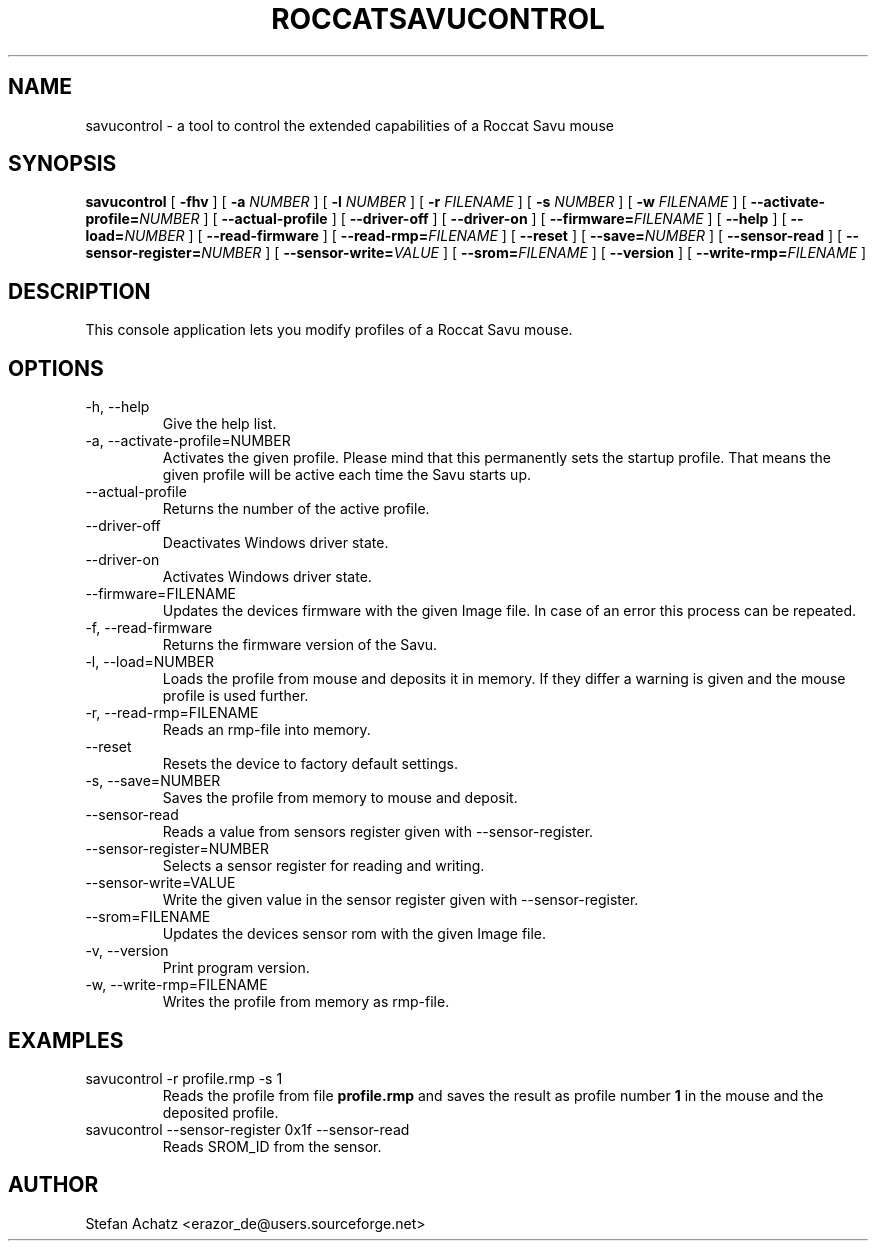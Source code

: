 .\" Process this file with
.\" groff -man -Tutf8 savucontrol.1
.\"
.TH ROCCATSAVUCONTROL 1 "MAY 2012" "Stefan Achatz" "User Manuals"
.SH NAME
savucontrol \- a tool to control the extended capabilities of a Roccat
Savu mouse
.SH SYNOPSIS
.B savucontrol
[
.B -fhv
] [
.B -a
.I NUMBER
] [
.B -l
.I NUMBER
] [
.B -r
.I FILENAME
] [
.B -s
.I NUMBER
] [
.B -w
.I FILENAME
] [
.BI --activate-profile= NUMBER
] [
.B --actual-profile
] [
.B --driver-off
] [
.B --driver-on
] [
.BI --firmware= FILENAME
] [
.B --help
] [
.BI --load= NUMBER
] [
.B --read-firmware
] [
.BI --read-rmp= FILENAME
] [
.BI --reset
] [
.BI --save= NUMBER
] [
.B --sensor-read
] [
.BI --sensor-register= NUMBER
] [
.BI --sensor-write= VALUE
] [
.BI --srom= FILENAME
] [
.B --version
] [
.BI --write-rmp= FILENAME
]
.SH DESCRIPTION
This console application lets you modify profiles of a Roccat Savu mouse.
.SH OPTIONS
.IP "-h, --help"
Give the help list.
.IP "-a, --activate-profile=NUMBER"
Activates the given profile. Please mind that this permanently sets the startup
profile. That means the given profile will be active each time the Savu starts up.
.IP "--actual-profile"
Returns the number of the active profile.
.IP "--driver-off"
Deactivates Windows driver state.
.IP "--driver-on"
Activates Windows driver state.
.IP "--firmware=FILENAME"
Updates the devices firmware with the given Image file. In case of an error this
process can be repeated.
.IP "-f, --read-firmware"
Returns the firmware version of the Savu.
.IP "-l, --load=NUMBER"
Loads the profile from mouse and deposits it in memory. If they differ a warning
is given and the mouse profile is used further.
.IP "-r, --read-rmp=FILENAME"
Reads an rmp-file into memory.
.IP "--reset"
Resets the device to factory default settings.
.IP "-s, --save=NUMBER"
Saves the profile from memory to mouse and deposit.
.IP "--sensor-read"
Reads a value from sensors register given with --sensor-register.
.IP "--sensor-register=NUMBER"
Selects a sensor register for reading and writing.
.IP "--sensor-write=VALUE"
Write the given value in the sensor register given with --sensor-register.
.IP "--srom=FILENAME"
Updates the devices sensor rom with the given Image file.
.IP "-v, --version"
Print program version.
.IP "-w, --write-rmp=FILENAME"
Writes the profile from memory as rmp-file.
.SH EXAMPLES
.IP "savucontrol -r profile.rmp -s 1"
Reads the profile from file
.B profile.rmp
and saves the result as profile number
.B 1
in the mouse and the deposited profile.
.IP "savucontrol --sensor-register 0x1f --sensor-read"
Reads SROM_ID from the sensor.
.SH AUTHOR
Stefan Achatz <erazor_de@users.sourceforge.net>
